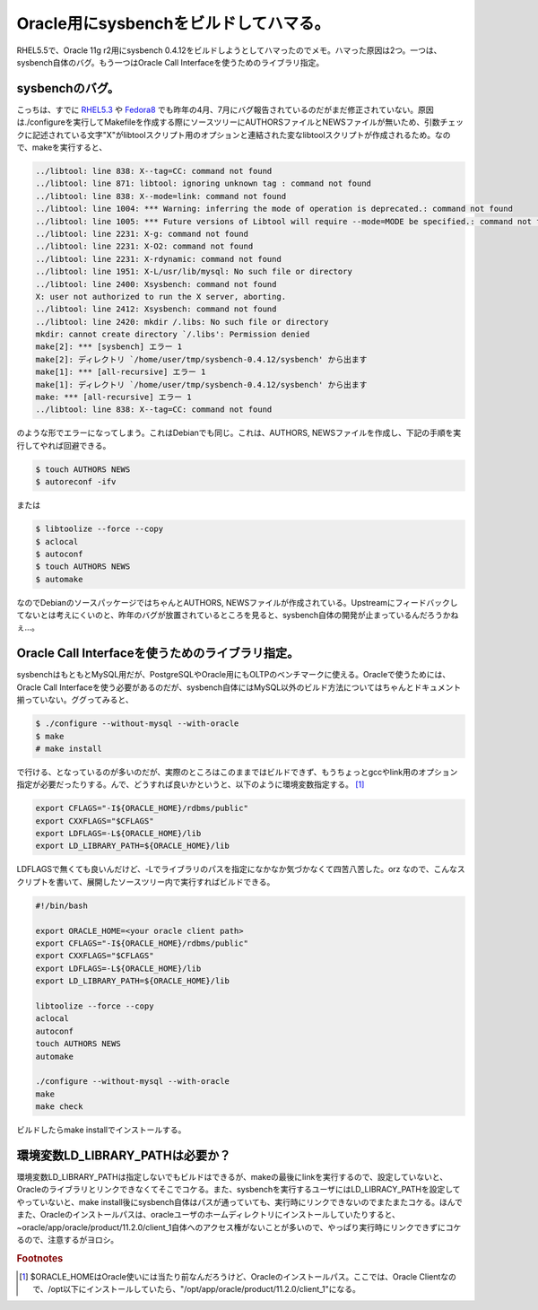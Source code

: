 Oracle用にsysbenchをビルドしてハマる。
======================================

RHEL5.5で、Oracle 11g r2用にsysbench 0.4.12をビルドしようとしてハマったのでメモ。ハマった原因は2つ。一つは、sysbench自体のバグ。もう一つはOracle Call Interfaceを使うためのライブラリ指定。

sysbenchのバグ。
----------------

こっちは、すでに `RHEL5.3 <http://sourceforge.net/tracker/?func=detail&aid=2779912&group_id=102348&atid=631676>`_ や `Fedora8 <http://sourceforge.net/tracker/?func=detail&aid=2820800&group_id=102348&atid=631676>`_ でも昨年の4月、7月にバグ報告されているのだがまだ修正されていない。原因は./configureを実行してMakefileを作成する際にソースツリーにAUTHORSファイルとNEWSファイルが無いため、引数チェックに記述されている文字"X"がlibtoolスクリプト用のオプションと連結された変なlibtoolスクリプトが作成されるため。なので、makeを実行すると、

.. code-block:: none

   ../libtool: line 838: X--tag=CC: command not found
   ../libtool: line 871: libtool: ignoring unknown tag : command not found
   ../libtool: line 838: X--mode=link: command not found
   ../libtool: line 1004: *** Warning: inferring the mode of operation is deprecated.: command not found
   ../libtool: line 1005: *** Future versions of Libtool will require --mode=MODE be specified.: command not found
   ../libtool: line 2231: X-g: command not found
   ../libtool: line 2231: X-O2: command not found
   ../libtool: line 2231: X-rdynamic: command not found
   ../libtool: line 1951: X-L/usr/lib/mysql: No such file or directory
   ../libtool: line 2400: Xsysbench: command not found
   X: user not authorized to run the X server, aborting.
   ../libtool: line 2412: Xsysbench: command not found
   ../libtool: line 2420: mkdir /.libs: No such file or directory
   mkdir: cannot create directory `/.libs': Permission denied
   make[2]: *** [sysbench] エラー 1
   make[2]: ディレクトリ `/home/user/tmp/sysbench-0.4.12/sysbench' から出ます
   make[1]: *** [all-recursive] エラー 1
   make[1]: ディレクトリ `/home/user/tmp/sysbench-0.4.12/sysbench' から出ます
   make: *** [all-recursive] エラー 1
   ../libtool: line 838: X--tag=CC: command not found

のような形でエラーになってしまう。これはDebianでも同じ。これは、AUTHORS, NEWSファイルを作成し、下記の手順を実行してやれば回避できる。

.. code-block:: none

   $ touch AUTHORS NEWS
   $ autoreconf -ifv

または

.. code-block:: none

   $ libtoolize --force --copy
   $ aclocal
   $ autoconf
   $ touch AUTHORS NEWS
   $ automake

なのでDebianのソースパッケージではちゃんとAUTHORS, NEWSファイルが作成されている。Upstreamにフィードバックしてないとは考えにくいのと、昨年のバグが放置されているところを見ると、sysbench自体の開発が止まっているんだろうかねぇ…。

Oracle Call Interfaceを使うためのライブラリ指定。
-------------------------------------------------

sysbenchはもともとMySQL用だが、PostgreSQLやOracle用にもOLTPのベンチマークに使える。Oracleで使うためには、Oracle Call Interfaceを使う必要があるのだが、sysbench自体にはMySQL以外のビルド方法についてはちゃんとドキュメント揃っていない。ググってみると、

.. code-block:: none

   $ ./configure --without-mysql --with-oracle
   $ make
   # make install

で行ける、となっているのが多いのだが、実際のところはこのままではビルドできず、もうちょっとgccやlink用のオプション指定が必要だったりする。んで、どうすれば良いかというと、以下のように環境変数指定する。 [#]_ 

.. code-block:: none

   export CFLAGS="-I${ORACLE_HOME}/rdbms/public"
   export CXXFLAGS="$CFLAGS"
   export LDFLAGS=-L${ORACLE_HOME}/lib
   export LD_LIBRARY_PATH=${ORACLE_HOME}/lib

LDFLAGSで無くても良いんだけど、-Lでライブラリのパスを指定になかなか気づかなくて四苦八苦した。orz
なので、こんなスクリプトを書いて、展開したソースツリー内で実行すればビルドできる。

.. code-block:: none

   #!/bin/bash
   
   export ORACLE_HOME=<your oracle client path>
   export CFLAGS="-I${ORACLE_HOME}/rdbms/public"
   export CXXFLAGS="$CFLAGS"
   export LDFLAGS=-L${ORACLE_HOME}/lib
   export LD_LIBRARY_PATH=${ORACLE_HOME}/lib
   
   libtoolize --force --copy
   aclocal
   autoconf
   touch AUTHORS NEWS
   automake
   
   ./configure --without-mysql --with-oracle
   make
   make check

ビルドしたらmake installでインストールする。

環境変数LD_LIBRARY_PATHは必要か？
---------------------------------

環境変数LD_LIBRARY_PATHは指定しないでもビルドはできるが、makeの最後にlinkを実行するので、設定していないと、Oracleのライブラリとリンクできなくてそこでコケる。また、sysbenchを実行するユーザにはLD_LIBRACY_PATHを設定してやっていないと、make install後にsysbench自体はパスが通っていても、実行時にリンクできないのでまたまたコケる。ほんでまた、Oracleのインストールパスは、oracleユーザのホームディレクトリにインストールしていたりすると、~oracle/app/oracle/product/11.2.0/client_1自体へのアクセス権がないことが多いので、やっぱり実行時にリンクできずにコケるので、注意するがヨロシ。

.. rubric:: Footnotes

.. [#] $ORACLE_HOMEはOracle使いには当たり前なんだろうけど、Oracleのインストールパス。ここでは、Oracle Clientなので、/opt以下にインストールしていたら、"/opt/app/oracle/product/11.2.0/client_1"になる。

.. author:: default
.. categories:: Debian
.. tags:: sysbench,Oracle
.. comments::
